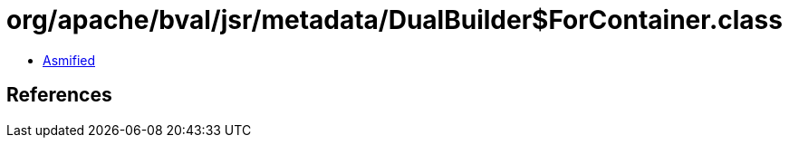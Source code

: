 = org/apache/bval/jsr/metadata/DualBuilder$ForContainer.class

 - link:DualBuilder$ForContainer-asmified.java[Asmified]

== References

